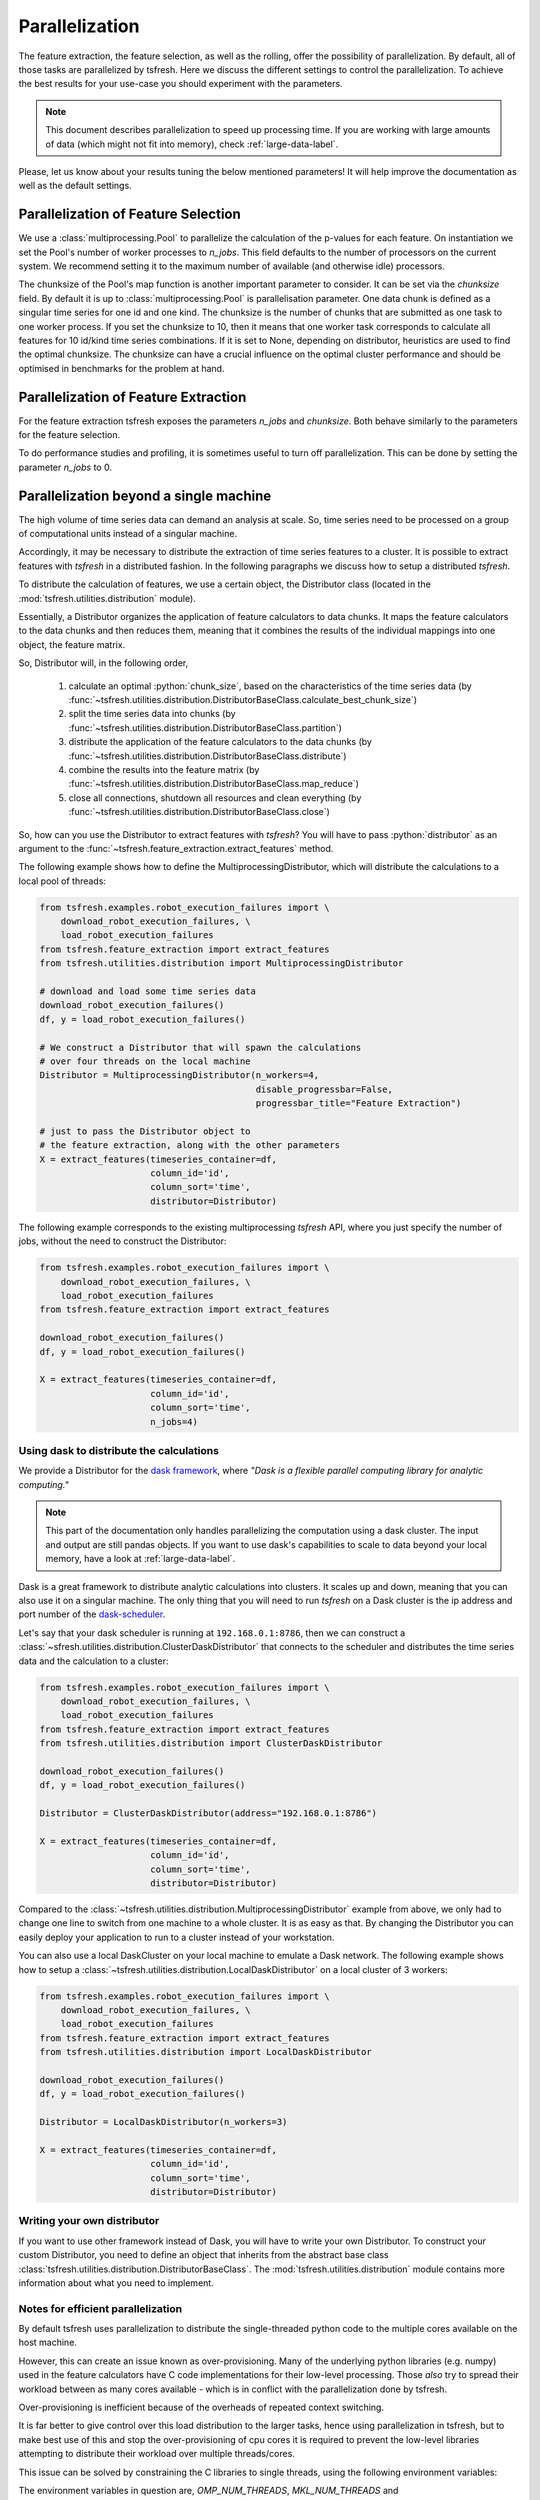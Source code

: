 .. _tsfresh-on-a-cluster-label:

.. role:: python(code)
    :language: python

Parallelization
===============

The feature extraction, the feature selection, as well as the rolling, offer the possibility of parallelization.
By default, all of those tasks are parallelized by tsfresh.
Here we discuss the different settings to control the parallelization.
To achieve the best results for your use-case you should experiment with the parameters.

.. NOTE::
    This document describes parallelization to speed up processing time.
    If you are working with large amounts of data (which might not fit into memory),
    check :ref:`large-data-label`.

Please, let us know about your results tuning the below mentioned parameters! It will help improve the documentation as
well as the default settings.

Parallelization of Feature Selection
------------------------------------

We use a :class:`multiprocessing.Pool` to parallelize the calculation of the p-values for each feature. On
instantiation we set the Pool's number of worker processes to
`n_jobs`. This field defaults to
the number of processors on the current system. We recommend setting it to the maximum number of available (and
otherwise idle) processors.

The chunksize of the Pool's map function is another important parameter to consider. It can be set via the
`chunksize` field. By default it is up to
:class:`multiprocessing.Pool` is parallelisation parameter. One data chunk is
defined as a singular time series for one id and one kind. The chunksize is the
number of chunks that are submitted as one task to one worker process.  If you
set the chunksize to 10, then it means that one worker task corresponds to
calculate all features for 10 id/kind time series combinations. If it is set
to None, depending on distributor, heuristics are used to find the optimal
chunksize. The chunksize can have a crucial influence on the optimal cluster
performance and should be optimised in benchmarks for the problem at hand.

Parallelization of Feature Extraction
-------------------------------------

For the feature extraction tsfresh exposes the parameters
`n_jobs` and `chunksize`. Both behave similarly to the parameters
for the feature selection.

To do performance studies and profiling, it is sometimes useful to turn off parallelization. This can be
done by setting the parameter `n_jobs` to 0.

Parallelization beyond a single machine
---------------------------------------

The high volume of time series data can demand an analysis at scale.
So, time series need to be processed on a group of computational units instead of a singular machine.

Accordingly, it may be necessary to distribute the extraction of time series features to a cluster.
It is possible to extract features with *tsfresh* in a distributed fashion.
In the following paragraphs we discuss how to setup a distributed *tsfresh*.

To distribute the calculation of features, we use a certain object, the Distributor class (located in the
:mod:`tsfresh.utilities.distribution` module).

Essentially, a Distributor organizes the application of feature calculators to data chunks.
It maps the feature calculators to the data chunks and then reduces them, meaning that it combines the results of the
individual mappings into one object, the feature matrix.

So, Distributor will, in the following order,

    1. calculate an optimal :python:`chunk_size`, based on the characteristics of the time series data
       (by :func:`~tsfresh.utilities.distribution.DistributorBaseClass.calculate_best_chunk_size`)

    2. split the time series data into chunks
       (by :func:`~tsfresh.utilities.distribution.DistributorBaseClass.partition`)

    3. distribute the application of the feature calculators to the data chunks
       (by :func:`~tsfresh.utilities.distribution.DistributorBaseClass.distribute`)

    4. combine the results into the feature matrix
       (by :func:`~tsfresh.utilities.distribution.DistributorBaseClass.map_reduce`)

    5. close all connections, shutdown all resources and clean everything
       (by :func:`~tsfresh.utilities.distribution.DistributorBaseClass.close`)

So, how can you use the Distributor to extract features with *tsfresh*?
You will have to pass :python:`distributor` as an argument to the :func:`~tsfresh.feature_extraction.extract_features`
method.


The following example shows how to define the MultiprocessingDistributor, which will distribute the calculations to a
local pool of threads:

.. code:: python

    from tsfresh.examples.robot_execution_failures import \
        download_robot_execution_failures, \
        load_robot_execution_failures
    from tsfresh.feature_extraction import extract_features
    from tsfresh.utilities.distribution import MultiprocessingDistributor

    # download and load some time series data
    download_robot_execution_failures()
    df, y = load_robot_execution_failures()

    # We construct a Distributor that will spawn the calculations
    # over four threads on the local machine
    Distributor = MultiprocessingDistributor(n_workers=4,
                                             disable_progressbar=False,
                                             progressbar_title="Feature Extraction")

    # just to pass the Distributor object to
    # the feature extraction, along with the other parameters
    X = extract_features(timeseries_container=df,
                         column_id='id',
                         column_sort='time',
                         distributor=Distributor)

The following example corresponds to the existing multiprocessing *tsfresh* API, where you just specify the number of
jobs, without the need to construct the Distributor:

.. code:: python

    from tsfresh.examples.robot_execution_failures import \
        download_robot_execution_failures, \
        load_robot_execution_failures
    from tsfresh.feature_extraction import extract_features

    download_robot_execution_failures()
    df, y = load_robot_execution_failures()

    X = extract_features(timeseries_container=df,
                         column_id='id',
                         column_sort='time',
                         n_jobs=4)

Using dask to distribute the calculations
'''''''''''''''''''''''''''''''''''''''''

We provide a Distributor for the `dask framework <https://dask.pydata.org/en/latest/>`_, where
*"Dask is a flexible parallel computing library for analytic computing."*

.. NOTE::
    This part of the documentation only handles parallelizing the computation using
    a dask cluster. The input and output are still pandas objects.
    If you want to use dask's capabilities to scale to data beyond your local
    memory, have a look at :ref:`large-data-label`.

Dask is a great framework to distribute analytic calculations into clusters.
It scales up and down, meaning that you can also use it on a singular machine.
The only thing that you will need to run *tsfresh* on a Dask cluster is the ip address and port number of the
`dask-scheduler <http://distributed.readthedocs.io/en/latest/setup.html>`_.

Let's say that your dask scheduler is running at ``192.168.0.1:8786``, then we can construct a
:class:`~sfresh.utilities.distribution.ClusterDaskDistributor` that connects to the scheduler and distributes the
time series data and the calculation to a cluster:

.. code:: python

    from tsfresh.examples.robot_execution_failures import \
        download_robot_execution_failures, \
        load_robot_execution_failures
    from tsfresh.feature_extraction import extract_features
    from tsfresh.utilities.distribution import ClusterDaskDistributor

    download_robot_execution_failures()
    df, y = load_robot_execution_failures()

    Distributor = ClusterDaskDistributor(address="192.168.0.1:8786")

    X = extract_features(timeseries_container=df,
                         column_id='id',
                         column_sort='time',
                         distributor=Distributor)

Compared to the :class:`~tsfresh.utilities.distribution.MultiprocessingDistributor` example from above, we only had to
change one line to switch from one machine to a whole cluster.
It is as easy as that.
By changing the Distributor you can easily deploy your application to run to a cluster instead of your workstation.

You can also use a local DaskCluster on your local machine to emulate a Dask network.
The following example shows how to setup a :class:`~tsfresh.utilities.distribution.LocalDaskDistributor` on a local cluster
of 3 workers:

.. code:: python

    from tsfresh.examples.robot_execution_failures import \
        download_robot_execution_failures, \
        load_robot_execution_failures
    from tsfresh.feature_extraction import extract_features
    from tsfresh.utilities.distribution import LocalDaskDistributor

    download_robot_execution_failures()
    df, y = load_robot_execution_failures()

    Distributor = LocalDaskDistributor(n_workers=3)

    X = extract_features(timeseries_container=df,
                         column_id='id',
                         column_sort='time',
                         distributor=Distributor)

Writing your own distributor
''''''''''''''''''''''''''''

If you want to use other framework instead of Dask, you will have to write your own Distributor.
To construct your custom Distributor, you need to define an object that inherits from the abstract base class
:class:`tsfresh.utilities.distribution.DistributorBaseClass`.
The :mod:`tsfresh.utilities.distribution` module contains more information about what you need to implement.

Notes for efficient parallelization
'''''''''''''''''''''''''''''''''''

By default tsfresh uses parallelization to distribute the single-threaded python code to the multiple cores available on the host machine.

However, this can create an issue known as over-provisioning. Many of the underlying python libraries (e.g. numpy) used in the feature calculators have C code implementations for their low-level processing. Those `also` try to spread their workload between as many cores available - which is in conflict with the parallelization done by tsfresh.

Over-provisioning is inefficient because of the overheads of repeated context switching. 

It is far better to give control over this load distribution to the larger tasks, hence using parallelization in tsfresh, but to make best use of this and stop the over-provisioning of cpu cores it is required to prevent the low-level libraries attempting to distribute their workload over multiple threads/cores.

This issue can be solved by constraining the C libraries to single threads, using the following environment variables:

The environment variables in question are, `OMP_NUM_THREADS`, `MKL_NUM_THREADS` and `OPENBLAS_NUM_THREADS`. All of these should be set to `1`. For example, if using a Jupyterlab environment, having the first element of the notebook as the following will achieve this:

.. code:: python

    import os
    os.environ['OMP_NUM_THREADS'] = "1"
    os.environ['MKL_NUM_THREADS'] = "1"
    os.environ['OPENBLAS_NUM_THREADS'] = "1"

To run the notebook successfully it is then required to use the 'Restart the kernel' option.

The more cores your host computer has, the more improvement in processing speed will be gained by implementing these environment changes. Speed increases of between 6x and 26x have been observed depending on the type of the host machine.


